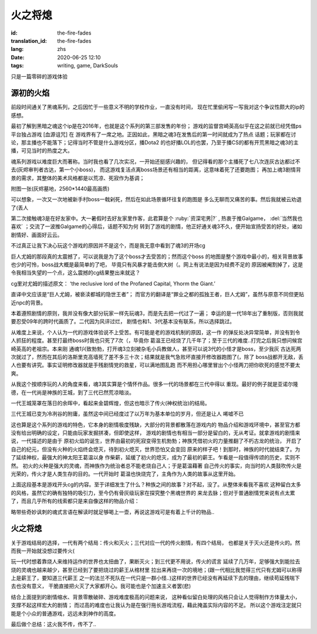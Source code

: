火之将熄
===============================

:id: the-fire-fades
:translation_id: the-fire-fades
:lang: zhs
:date: 2020-06-25 12:10
:tags: writing, game, DarkSouls

只是一篇零碎的游戏体验

源初的火焰
------------------
前段时间通关了黑魂系列，之后因忙于一些意义不明的学校作业，一直没有时间，
现在忙里偷闲写一写我对这个争议性颇大的ip的感想。

最初了解到黑暗之魂这个ip是在2016年，也就是这个系列的第三部发售的年份；
游戏的监督宫崎英高似乎在这之前就已经凭借ps平台独占游戏 [血源诅咒] 在
游戏界有了一席之地。正因如此，黑暗之魂3在发售后的第一时间就成为了热点
话题；玩家都在讨论，那主播也不能落下；记得当时不管是什么游戏分区，播Dota2
的也好播LOL的也罢，乃至于播CS的都有开荒黑暗之魂3的主播，可见当时的热度之大。

魂系列游戏以难度巨大而著称。当时我也看了几次实况，一开始还挺感兴趣的，
但记得看的那个主播死了七八次连灰古达都过不去(灰烬审判者古达，第一个小boss)，
而这游戏复活点离boss场景还有相当的距离，这意味着死了还要跑图；
再加上魂3剧情背景的需求，其整体的美术风格都是以荒凉、死寂作为基调；

附图一张(灰烬墓地，2560*1440最高画质)

.. image:: {static}/images/darksoul3.png
    :alt: 灰烬墓地

可以想象，一次又一次地被新手村boss一戟剁死，然后在如此场景循环往复的跑图是
多么无聊而又痛苦的事。然后我就被云劝退了(丢人

第二次接触魂3是在好友家中。大一暑假时去好友家里作客，此君算是个 :ruby:`资深宅男|?` ,
热衷于推Galgame， :del:`当然我也喜欢` ；交流了一波推Galgame的心得后，话题不知为何
转到了游戏的剧情，他正好通关魂3不久，便开始宣扬受苦的好处，诸如剧情好、画面好云云。

不过真正让我下决心玩这个游戏的原因并不是这个，而是我无意中看到了魂3的开场cg

.. buriburi::1Ps411z7CY
    :page: 3

巨人尤姆的那段真的太震撼了，可以说我是为了这个boss才去受苦的；然而这个boss
的地图是整个游戏中最小的，相关背景故事也少的可怜，boss战大概是最简单的了吧，
毕竟只有风暴才能击倒大树（。网上有说法是因为经费不足的
原因被阉割掉了，这是令我相当失望的一个点，这么震撼的cg结果整出来就这？

cg里对尤姆的描述原文：
‘the reclusive lord of the Profaned Capital, Yhorm the Giant.’

直译中文应该是“巨人尤姆，被亵渎都城的隐世王者”；
而官方的翻译是“罪业之都的孤独王者，巨人尤姆”，虽然与原意不同但更贴近npc的背景。

本着遵照剧情的原则，我并没有像大部分玩家一样先玩魂3，而是先去把一代过了一遍；
幸运的是一代18年出了重制版，否则我就要忍受09年的跨时代画质了。二代因为风评过烂，
剧情也和1、3代基本没有联系，所以选择跳过。

从难度上来说，个人认为一代的游戏体验说不上受苦。有可能是老的游戏机制的原因，这一作
的弹反处决异常简单，并没有到令人抓狂的程度。甚至打最终boss时我也只死了7次（，毕竟你
葛温王已经烧了几千年了；至于三代的难度..打完之后我只想问候宫崎英高的老祖宗。本来刚
通魂1兴致勃勃，打开魂3立刻被杂毛小兵教做人，甚至可以说3代的小怪才是boss，至少我灰
古达死两次就过了，然而在其后的洛斯里克高墙死了差不多三十次；结果就是我气急败坏直接开修改器跑图了(，除了
boss战都开无敌，丢人也要有讲究。事实证明修改器就是手残剧情党的救星，可以满地图乱跑
而不用担心哪里冒出个小怪两刀把你砍死的感觉不要太爽。

从我这个按顺序玩的人的角度来看，魂3其实算是个情怀作品。很多一代的场景都在三代中得以
重现。最好的例子就是亚诺尔隆德，在一代尚是神族的王城，到了三代已然荒凉暗淡。

.. image:: {static}/images/anoe1.png
    :alt: 一代亚诺尔隆德

一代王城笼罩在落日的余晖中，看起来金碧辉煌，但这也暗示了传火(神权统治)的结局。

.. image:: {static}/images/anoe3.png
    :alt: 三代亚诺尔隆德

三代王城已变为冷冽谷的附庸，虽然这中间已经度过了以万年为基本单位的岁月，但还是让人
唏嘘不已

这也算是这个系列的游戏的特色，它本身的剧情极度残缺，大部分的背景都散落在游戏内的
物品介绍和游戏环境中，甚至官方都没有给出明确的设定，只能由玩家发掘拼凑，但即使这样，
游戏的剧情也有相当一部分是留白的，无从考证。就拿游戏的剧情来说，一代描述的是由于
原初火焰的诞生，世界由最初的死寂变得生机勃勃；神族凭借初火的力量推翻了不朽古龙的统治，
开启了自己的纪元，但没有火种的火焰终会熄灭，待到初火熄灭，世界恐怕又会变回
原来的样子吧！到那时，神族的时代就结束了。为了延续神权，最强大的神太阳王葛温以身
作柴薪，延缓了初火的熄灭，成为了最初的薪王。乍看是一段值得传颂的历史，实则不然。
初火的火种是强大的灵魂，而神族作为统治者总不能老烧自己人；于是葛温藉著
自己传火的事实，向当时的人类鼓吹传火是光荣的，传火才是人类生存的目的。一代开始时
葛温也快烧完了，主角作为人类的故事从这里开始。

上面这段基本是游戏开头cg的内容。至于详细发生了什么？种族之间的故事？对不起，没了。从整体来看我不喜欢
这种留白太多的风格，虽然它的确有独特的吸引力，至今仍有骨灰级玩家在探究整个黑魂世界的
来龙去脉；但对于普通剧情党来说有点太累了，而且几乎所有的线索都只是来自像这样的物品介绍：

.. image:: {static}/images/BackRoad.jpg
    :alt: 归乡路

略带些奇妙讽刺的魂式言语在解读时就足够喝上一壶，再说这游戏可是有着上千计的物品..


火之将熄
-------------------
关于游戏结局的选择，一代有两个结局：传火和灭火；三代对应一代的传火剧情，有四个结局，
也都是关于灭火还是传火的。然而我一开始就没想过要传火(

玩一代时想着靠烧人来维持运作的世界也太扭曲了，果断灭火；到三代更不用说，传火的谎言
延续了几万年，足够强大到能拉去烧的灵魂也越来越少，甚至已经到了要把烧过的薪王从棺材里
拉出来再烧一次的境地；(跟一代相比我觉得三代只有尤姆可以称得上是薪王了，要知道三代薪王
之一的法兰不死队在一代只是一群小怪..)这样的世界已经没有再延续下去的理由，继续苟延残喘下去也没有意义，
干脆直接把火灭了大家都开心。我可能也是个加速主义者罢(悲)

结合上面提到的剧情缩水、背景零散破碎、游戏难度极高的问题来说，
这种看似留白处理的风格只会让人觉得制作方体量太小，支撑不起这样宏大的剧情；
而过高的难度也让我认为是在强行拖长游戏流程，藉此掩盖实际内容的不足。
所以这个游戏注定就只能是个小众的普通游戏，远远未到神作的高度。

最后做个总结：这火我不传，传不了..

